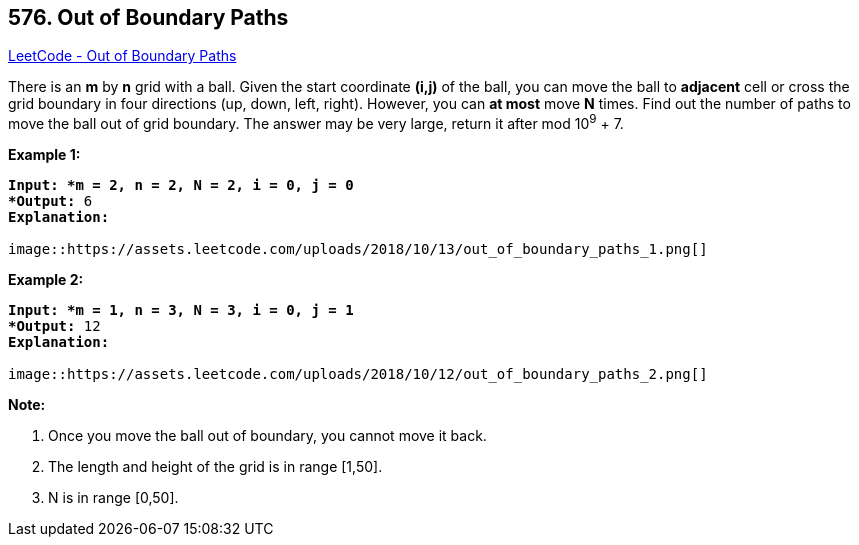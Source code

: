 == 576. Out of Boundary Paths

https://leetcode.com/problems/out-of-boundary-paths/[LeetCode - Out of Boundary Paths]

There is an *m* by *n* grid with a ball. Given the start coordinate *(i,j)* of the ball, you can move the ball to *adjacent* cell or cross the grid boundary in four directions (up, down, left, right). However, you can *at most* move *N* times. Find out the number of paths to move the ball out of grid boundary. The answer may be very large, return it after mod 10^9^ + 7.

 

*Example 1:*

[subs="verbatim,quotes"]
----
*Input: *m = 2, n = 2, N = 2, i = 0, j = 0
*Output:* 6
*Explanation:*

image::https://assets.leetcode.com/uploads/2018/10/13/out_of_boundary_paths_1.png[]
----

*Example 2:*

[subs="verbatim,quotes"]
----
*Input: *m = 1, n = 3, N = 3, i = 0, j = 1
*Output:* 12
*Explanation:*

image::https://assets.leetcode.com/uploads/2018/10/12/out_of_boundary_paths_2.png[]
----

 

*Note:*


. Once you move the ball out of boundary, you cannot move it back.
. The length and height of the grid is in range [1,50].
. N is in range [0,50].


